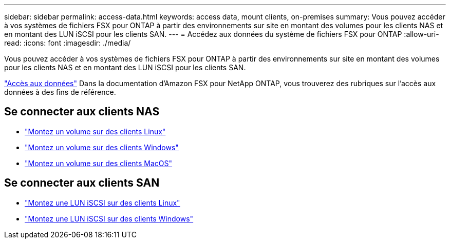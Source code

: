 ---
sidebar: sidebar 
permalink: access-data.html 
keywords: access data, mount clients, on-premises 
summary: Vous pouvez accéder à vos systèmes de fichiers FSX pour ONTAP à partir des environnements sur site en montant des volumes pour les clients NAS et en montant des LUN iSCSI pour les clients SAN. 
---
= Accédez aux données du système de fichiers FSX pour ONTAP
:allow-uri-read: 
:icons: font
:imagesdir: ./media/


[role="lead"]
Vous pouvez accéder à vos systèmes de fichiers FSX pour ONTAP à partir des environnements sur site en montant des volumes pour les clients NAS et en montant des LUN iSCSI pour les clients SAN.

link:https://docs.aws.amazon.com/fsx/latest/ONTAPGuide/supported-fsx-clients.html["Accès aux données"^] Dans la documentation d'Amazon FSX pour NetApp ONTAP, vous trouverez des rubriques sur l'accès aux données à des fins de référence.



== Se connecter aux clients NAS

* link:https://docs.aws.amazon.com/fsx/latest/ONTAPGuide/attach-linux-client.html["Montez un volume sur des clients Linux"^]
* link:https://docs.aws.amazon.com/fsx/latest/ONTAPGuide/attach-windows-client.html["Montez un volume sur des clients Windows"^]
* link:https://docs.aws.amazon.com/fsx/latest/ONTAPGuide/attach-mac-client.html["Montez un volume sur des clients MacOS"^]




== Se connecter aux clients SAN

* link:https://docs.aws.amazon.com/fsx/latest/ONTAPGuide/mount-iscsi-luns-linux.html["Montez une LUN iSCSI sur des clients Linux"^]
* link:https://docs.aws.amazon.com/fsx/latest/ONTAPGuide/mount-iscsi-windows.html["Montez une LUN iSCSI sur des clients Windows"^]

